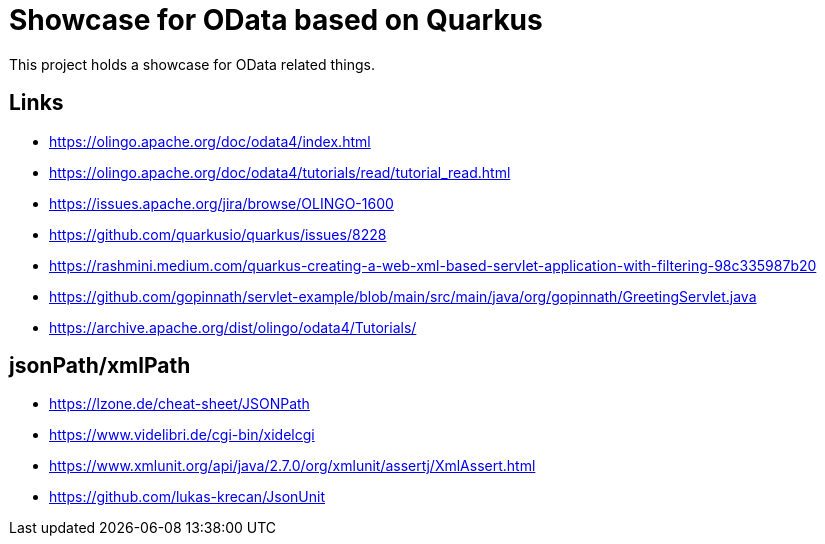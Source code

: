 = Showcase for OData based on Quarkus

This project holds a showcase for OData related things.

== Links

- https://olingo.apache.org/doc/odata4/index.html
- https://olingo.apache.org/doc/odata4/tutorials/read/tutorial_read.html
- https://issues.apache.org/jira/browse/OLINGO-1600
- https://github.com/quarkusio/quarkus/issues/8228
- https://rashmini.medium.com/quarkus-creating-a-web-xml-based-servlet-application-with-filtering-98c335987b20
- https://github.com/gopinnath/servlet-example/blob/main/src/main/java/org/gopinnath/GreetingServlet.java
- https://archive.apache.org/dist/olingo/odata4/Tutorials/

== jsonPath/xmlPath

- https://lzone.de/cheat-sheet/JSONPath
- https://www.videlibri.de/cgi-bin/xidelcgi
- https://www.xmlunit.org/api/java/2.7.0/org/xmlunit/assertj/XmlAssert.html
- https://github.com/lukas-krecan/JsonUnit